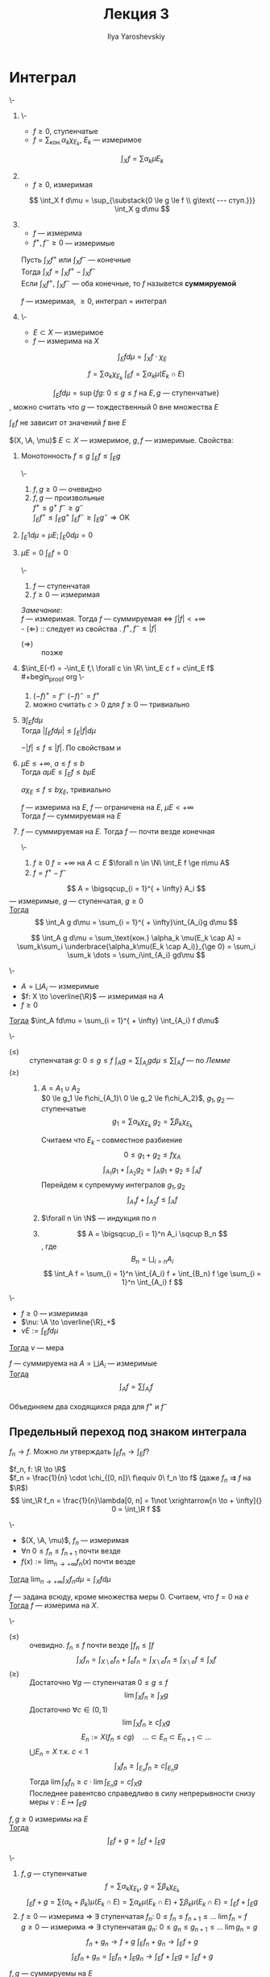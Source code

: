 #+LATEX_CLASS: general
#+TITLE: Лекция 3
#+AUTHOR: Ilya Yaroshevskiy

#+begin_export latex
\newcommand{\X}{\mathcal{X}}
\newcommand{\A}{\mathfrak{A}}
#+end_export

* Интеграл
#+NAME: Итеграл ступенчатой, неотрицательной измеримой, суммируемой функции, суммируемая функция
#+begin_definition org
\-
1. \-
   - $f \ge 0$, ступенчатые
   - $f = \sum_\text{кон.} \alpha_k \chi_{E_k}$, $E_k$ --- измеримое
   \[ \int_X f = \sum \alpha_k \mu E_k \]
2. \label{int_3_2}
   - $f \ge 0$, измеримая
   \[ \int_X f d\mu = \sup_{\substack{0 \le g \le f \\ g\text{ --- ступ.}}} \int_X g d\mu \]
3. \label{int_3_3}
   - $f$ --- измерима
   - $f^+, f^- \ge 0$ --- измеримые
   Пусть $\int_X f^+$ или $\int_X f^-$ --- конечные \\
   Тогда $\int_X f = \int_X f^+ - \int_X f^-$ \\
   Если $\int_X f^+,\ \int_X f^-$ --- оба конечные, то $f$ назывется *суммируемой*
   #+begin_remark org
   $f$ --- измеримая, $\ge 0$, интеграл \ref{int_3_3} = интеграл \ref{int_3_2}
   #+end_remark
4. \-
   - $E \subset X$ --- измеримое
   - $f$ --- измерима на $X$ \\
   \[ \int_E f d\mu = \int_X f\cdot\chi_E \]
#+end_definition
#+begin_remark org
\[ f = \sum \alpha_k \chi_{E_k}\ \int_E f = \sum \alpha_k \mu(E_k \cap E) \]
#+end_remark
#+begin_remark org
\[ \int_E f d\mu = \sup \{fg:\ 0 \le g \le f\text{ на } E, g\text{ --- ступенчатые}\} \]
, можно считать что $g$ --- тождественный 0 вне множества $E$
#+end_remark
#+begin_remark org
$\int_E f$ не зависит от значений $f$ вне $E$
#+end_remark
#+NAME: Простейшие свойства интеграла Лебега
#+begin_remark org
$(X, \A, \mu)$ $E\subset X$ --- измеримое, $g, f$ --- измеримые. Свойства:
1. \label{prop_3_1} Монотонность $f \le g$ $\int_E f \le \int_E g$
   #+begin_proof org
   \-
   #+begin_export latex
   \begin{center}
   \begin{tikzpicture}
   \draw[->] (0, 0) -- (0, 5);
   \draw[->] (-1, 0) -- (7, 0);
   \draw plot [smooth] coordinates { (-1, 2) (3.5, -1) (7, 2) };
   \draw plot [smooth] coordinates { (-1.5, 1) (3, -2) (7.5, 1) };
   \draw[line cap=round, double distance=5pt, double=red, color=red, opacity=0.3, rounded corners] (-1, 2) -- (1.5, 0) -- (5.2, 0) -- (7, 2);
   \draw[line cap=round, double distance=5pt, double=orange, color=orange, opacity=0.3, rounded corners] (-1.5, 1) -- (-0.4, 0) -- (6.4, 0) -- (7.5, 1);
   \draw[line cap=round, double distance=5pt, double=green, color=green, opacity=0.3, rounded corners] plot [smooth] coordinates { (1.5, 0) (3.5, 1) (5.2, 0) };
   \draw[line cap=round, double distance=5pt, double=magenta, color=magenta, opacity=0.3, rounded corners] plot [smooth] coordinates { (-0.4, 0) (3, 2) (6.4, 0) };
   \draw[line cap=round, double distance=5pt, double=magenta, color=magenta, opacity=0.3, rounded corners] (-1, 0) -- (-0.4, 0);
   \draw[line cap=round, double distance=5pt, double=magenta, color=magenta, opacity=0.3, rounded corners] (6.4, 0) -- (7, 0);
   \draw[line cap=round, double distance=5pt, double=green, color=green, opacity=0.3, rounded corners] (0.5, 0) -- (1.5, 0);
   \draw[line cap=round, double distance=5pt, double=green, color=green, opacity=0.3, rounded corners] (5.2, 0) -- (6.3, 0);
   \node[above, color=green] at (3.5, 1) {\(g^-\)};
   \node[above, color=magenta] at (3, 2) {\(f^-\)};
   \node[above, color=red] at (7, 2) {\(g^+\)};
   \node[above, color=orange] at (7.2, 1) {\(f^+\)};
   \node[below] at (3.5, -1) {\(g\)};
   \node[below] at (3, -2) {\(f\)};
   \end{tikzpicture} 
   \end{center}
   #+end_export
   1. $f, g \ge 0$ --- очевидно 
   2. $f, g$ --- произвольные \\
      $f^+ \le g^+\ f^- \ge g^-$ \\
      $\int_E f^+ \le \int_E g^+\ \int_E f^- \ge \int_E g^- \Rightarrow \text{OK}$
   #+end_proof
2. $\int_E 1d\mu = \mu E; \int_E 0 d\mu = 0$
3. \label{prop_3_3} $\mu E = 0\ \int_E f= 0$
   #+begin_proof org
   \-
   1. $f$ --- ступенчатая
   2. $f \ge 0$ --- измеримая
   #+end_proof
   /Замечание/: \\
   $f$ --- измеримая. Тогда $f$ --- суммируемая \Leftrightarrow $\int |f| < + \infty$ \\
   - $(\Leftarrow)$ :: следует из cвойства \ref{prop_3_1}. $f^+, f^- \le |f|$
   - $(\Rightarrow)\label{remark_3_1_proof}$ :: позже
4. \label{prop_3_4} $\int_E(-f) = -\int_E f,\ \forall c \in \R\ \int_E c f = c\int_E f$ \\
   #+begin_proof org
   \-
   1. $(-f)^+ = f^-\ (-f)^- = f^+$
   2. можно считать $c > 0$ для $f \ge 0$ --- тривиально
   #+end_proof
5. $\exists \int_E f d\mu$ \\
   Тогда $|\int_E f d\mu| \le \int_E |f| d\mu$
   #+begin_proof org
   $-|f| \le f \le |f|$. По свойствам \ref{prop_3_1} и \ref{prop_3_4}
   #+end_proof
6. $\mu E \le +\infty,\ a\le f\le b$ \\
   Тогда $a\mu E \le \int_E f \le b \mu E$
   #+begin_proof org
   $a\chi_E \le f \le b\chi_E$, тривиально
   #+end_proof
   #+begin_corollary org
   $f$ --- измерима на $E$, $f$ --- ограничена на $E$, $\mu E < + \infty$ \\
   Тогда $f$ --- суммируемая на $E$
   #+end_corollary
7. $f$ --- суммируемая на $E$. Тогда $f$ --- почти везде конечная
   #+begin_proof org
   \-
   1. $f \ge 0\ f = + \infty$ на $A \subset E$ $\forall n \in \N\ \int_E f \ge n\mu A$
   2. $f = f^+ - f^-$
   #+end_proof
#+end_remark
#+NAME: Счетная аддитивность интеграла (по множеству)_лем
#+begin_lemma org
\label{lemma_3_1}
\[ A = \bigsqcup_{i = 1}^{ + \infty} A_i \]
--- измеримые, $g$ --- ступенчатая, $g \ge 0$ \\
_Тогда_ \[ \int_A g d\mu = \sum_{i = 1}^{ + \infty}\int_{A_i}g d\mu \]
#+end_lemma
#+NAME: Счетная аддитивность интеграла (по множеству)_лем_док
#+begin_proof org
\[ \int_A g d\mu = \sum_\text{кон.} \alpha_k \mu(E_k \cap A) = \sum_k\sum_i \underbrace{\alpha_k\mu(E_k \cap A_i)}_{\ge 0} = \sum_i \sum_k \dots = \sum_i\int_{A_i} gd\mu \]
#+end_proof
#+NAME: Счетная аддитивность интеграла (по множеству)
#+begin_theorem org
\-
- $A = \bigsqcup A_i$ --- измеримые
- $f: X \to \overline{\R}$ --- измеримая на $A$
- $f \ge 0$
_Тогда_ $\int_A fd\mu = \sum_{i = 1}^{ + \infty} \int_{A_i} f d\mu$
#+end_theorem
#+NAME: Счетная аддитивность интеграла (по множеству)_док
#+begin_proof org
\-
- $(\le)$ :: ступенчатая $g:\ 0 \le g \le f\ \int_A g = \sum\int_{A_i} g d\mu \le \sum \int_{A_i} f$ --- по [[Счетная аддитивность интеграла (по множеству)_лем][Лемме]]
- $(\ge)$ ::
  1. $A = A_1 \cup A_2$ \\
     $0 \le g_1 \le f\chi_{A_1}\ 0 \le g_2 \le f\chi_A_2}$, \(g_1, g_2\) --- ступенчатые \\
     \[ g_1 = \sum \alpha_k \chi_{E_k}\ g_2 = \sum \beta_k \chi_{E_k} \]
     #+ATTR_LATEX: :scale 0.3
     [[file:3_2.png]]
     Считаем что $E_k$ -- совместное разбиение
     \[ 0 \le g_1 + g_2 \le f \chi_A \]
     \[ \int_{A_1} g_1 + \int_{A_2} g_2 =  \int_A g_1 + g_2 \le \int_A f \]
     Перейдем к супремуму интегралов \(g_1, g_2\)
     \[ \int_{A_1} f + \int_{A_2} f \le \int_A f \]
  2. $\forall n \in \N$ --- индукция по $n$
  3. \[ A = \bigsqcup_{i = 1}^n A_i \sqcup B_n \], где \[ B_n = \bigsqcup_{i > n} A_i \]
     \[ \int_A f = \sum_{i = 1}^n \int_{A_i} f + \int_{B_n} f \ge \sum_{i = 1}^n \int_{A_i} f \]
#+end_proof
#+begin_corollary org
\-
- $f \ge 0$ --- измеримая
- $\nu: \A \to \overline{\R}_+$
- $\nu E := \int_E fd\mu$
_Тогда_ $\nu$ --- мера
#+end_corollary
#+ATTR_LATEX: :options [аддитивности интеграла]
#+begin_corollary org
$f$ --- суммируема на $A = \bigsqcup A_i$ --- измеримые \\
_Тогда_ \[ \int_A f = \sum \int_{A_i} f \]
#+end_corollary
#+begin_proof org
Объединяем два сходящихся ряда для $f^+$ и $f^-$
#+end_proof
** Предельный переход под знаком интеграла
$f_n \to f$. Можно ли утверждать $\int_E f_n \to \int_E f$?
#+begin_examp org
$f_n, f: \R \to \R$ \\
$f_n = \frac{1}{n} \cdot \chi_{[0, n]}\ f\equiv 0\ f_n \to f$ (даже $f_n \rightrightarrows f$ на $\R$) \\
\[ \int_\R f_n = \frac{1}{n}\lambda[0, n] = 1\not \xrightarrow[n \to + \infty]{} 0 = \int_\R f \]
#+end_examp
#+NAME: Теорема Леви
#+ATTR_LATEX: :options [Леви]
#+begin_theorem org
\-
- $(X, \A, \mu)$, $f_n$ --- измеримая
- $\forall n\ 0 \le f_n \le f_{n + 1}$  почти везде
- $f(x) := \lim_{n\to + \infty} f_n(x)$ почти везде
_Тогда_ $\lim_{n \to + \infty}\int_X f_n d \mu = \int_X fd\mu$
#+end_theorem
#+begin_remark org
$f$ --- задана всюду, кроме множества меры $0$. Считаем, что $f = 0$ на $e$ \\
_Тогда_ $f$ --- измерима на $X$.
#+end_remark
#+NAME: Теорема Леви_док
#+begin_proof org
\-
- $(\le)$ :: очевидно. $f_n \le f$ почти везде $\int f_n \le \int f$
  \[ \int_X f_n = \int_{X\setminus e}f_n + \int_e f_n = \int_{X\setminus e} f_n \le \int_{X \setminus e} f \le \int_X f \]
- $(\ge)$ :: Достаточно $\forall g$ --- ступенчатая $0 \le g \le f$
  \[ \lim \int_X f_n \ge \int_X g \]
  Достаточно $\forall c \in (0, 1)$
  \[ \lim \int_X f_n \ge c \int_X g \]
  \[ E_n := X(f_n \le c g) \quad \dots \subset E_n \subset E_{n + 1} \subset \dots \]
  $\bigcup E_n = X$ т.к. $c < 1$
  \[ \int_X f_n \ge \int_{E_n} f_n \ge c \int_{E_n} g \]
  Тогда $\lim \int_X f_n \ge c \cdot \lim \int_{E_n} g = c\int_X g$ \\
  Последнее равентсво справедливо в силу непрерывности снизу меры $\nu: E \mapsto \int_E g$
#+end_proof

#+NAME: линейной интеграла_сумма
#+begin_theorem org
$f, g \ge 0$ измеримы на $E$ \\
_Тогда_ \[ \int_E f + g = \int_E f + \int_E g \]
#+end_theorem
#+NAME: линейной интеграла_сумма_док
#+begin_proof org
\-
1. $f, g$ --- ступенчатые \\
   \[ f = \sum \alpha_k\chi_{E_k},\ g = \sum \beta_k\chi_{E_k} \]
   \[ \int_E f + g = \sum (\alpha_k + \beta_k)\mu(E_k \cap E) = \sum \alpha_k \mu(E_k \cap E) + \sum \beta_k \mu(E_k \cap E) = \int_E f + \int_E g \]
2. $f \ge 0$ --- измерима \Rightarrow \exists ступенчатая $f_n:\ 0 \le f_n \le f_{n + 1} \le \dots \ \lim f_n = f$ \\
   $g \ge 0$ --- измерима \Rightarrow \exists ступенчатая $g_n:\ 0 \le g_n \le g_{n + 1} \le \dots \ \lim g_n = g$
   \[ f_n + g_n \to f + g\ \int_E f_n + g_n \to \int_E f + g \]
   \[ \int_E f_n + g_n = \int_E f_n + \int_E g_n \to \int_E f + \int_E g = \int_E f+g \]
#+end_proof
#+NAME: линейной интеграла_сумма_след
#+begin_corollary org
$f, g$ --- суммируемы на $E$ \\
_Тогда_ $f+g$ --- суммируема и $\int_E f + g = \int_E f + \int_E g$
#+end_corollary
#+begin_remark
Свойство $\ref{remark_3_1_proof}$ доказано
#+end_remark
#+begin_proof org
Суммируемость $|f+g|\le |f| + |g|$ \\
$h = f + g$. Тогда:
\[ h^+ - h^- = f^+ - f^- + g^+ - g^- \Leftrightarrow h^+ + f^- + g^- = h^- + f^+ + g^+ \]
\[ \Rightarrow \int_E h^+ + \int_E f^- + \int_E g^- = \int_E h^- + \int_E f^+ + \int_E g^+ \]
\[ \int_E h^+ - \int_E h^- = \int_E f^+ - \int_E f^- + \int_E g^+ - \int_E g^- \]
\[ \int_E h = \int_E f + \int_E g \]
#+end_proof
#+NAME: множество суммиремых функций
#+begin_definition org
$\mathcal{L}(X)$ --- *множество функций суммируемых на X*
#+end_definition
#+NAME: линейной интеграла_сумма_линейность
#+begin_corollary org
$\mathcal{L}(X)$ --- линейное пространство, а отображение $f \mapsto \int_X f$ --- это линейный функционал на $\mathcal{L}(X)$
, т.е. $\forall f_1, \dots, f_n \in \mathcal{L}(X)\ \forall \alpha_1, \dots, \alpha_k \in \R$
\[ \sum_{k = 1}^n \alpha_k f_k \in \mathcal{L}(X);\ \int_X\sum\alpha_k f_k = \sum_{k = 1}^n\alpha_k\int_X f_k\]
#+end_corollary
#+NAME: Теорема об интегрировании положительных рядов
#+ATTR_LATEX: :options [об интегрировании положительных рядов]
#+begin_theorem org
\-
- $(X, \A, \mu)$
- $E \in \A$
- $u_n: X \to \overline{\R}$ --- измеримая
- $u_n \ge 0$ почти везде
_Тогда_ \[ \int_E\left(\sum_{n = 1}^{ + \infty} u_n(x)\right)d\mu(x) = \sum_{n = 1}^{ + \infty} \int_E u_n d\mu \]
#+end_theorem
#+NAME: Теорема об интегрировании положительных рядов_док
#+begin_proof org
по т. Леви: $S_n := \sum_{k = 1}^n u_k$ \\
$0 \le S_n \le S_{n + 1} \le \dots\ S_n \to S$ --- сумма ряда $\sum u_n$ \\
Тогда $\int_E S_n \to \int_E S$ \[ \int_E S_n = \sum_{k = 1}^n \int_E u_k \to \int_E S \]
#+end_proof
#+NAME: Следствие о рядах, сходящихся почти везде
#+begin_corollary org
$u_n$ --- измеримые $\sum_{n = 1}^{ + \infty} \int_E |u_n| < + \infty$ \\
_Тогда_ ряд $\sum u_n(x)$ --- абсолютно сходится при почти всех $x$
#+end_corollary
#+NAME: Следствие о рядах, сходящихся почти везде_док
#+begin_proof org
$S(x) := \sum |u_n(x)| \ge 0$ --- измеримая
\[ \int_E S(x) = \sum \int_E |u_n| < + \infty \]
\Rightarrow $S$ --- суммируема \Rightarrow $S$ почти везде конечна
#+end_proof
#+begin_examp org
$x_n \in \R$ --- произведение последовательности; $\sum a_n$ --- абсолютно сходится \\
_Тогда_ $\sum \frac{a_n}{\sqrt{|x - x_n|}}$ --- абсолютно сходится при почти всех $x$
#+end_examp
#+begin_proof org
Достаточно проверить абсолютную сходимость на $[-N, N]$ почти везде
#+ATTR_LATEX: :scale 0.3
[[file:3_3.png]]
\[ \int_{[-N , N]} \frac{|a_n|}{\sqrt{|x - x_n|}} = \int_{-N}^N \frac{|a_n|}{\sqrt{|x - x_n|}} dx = |a_n| \int_{-N - x_n}^{N - x_n} \frac{dx}{\sqrt{|x|}} \le \]
\[ \le |a_n| \int_{-N}^N \frac{dx}{\sqrt{|x|}} = 4\sqrt{N}\cdot|a_n| \]
\[ \sum_n \int_{[-N, N]}\frac{|a_n|}{\sqrt{|x - x_n|}} \le 4 \int_N \sum |a_n| < + \infty \]
#+end_proof
